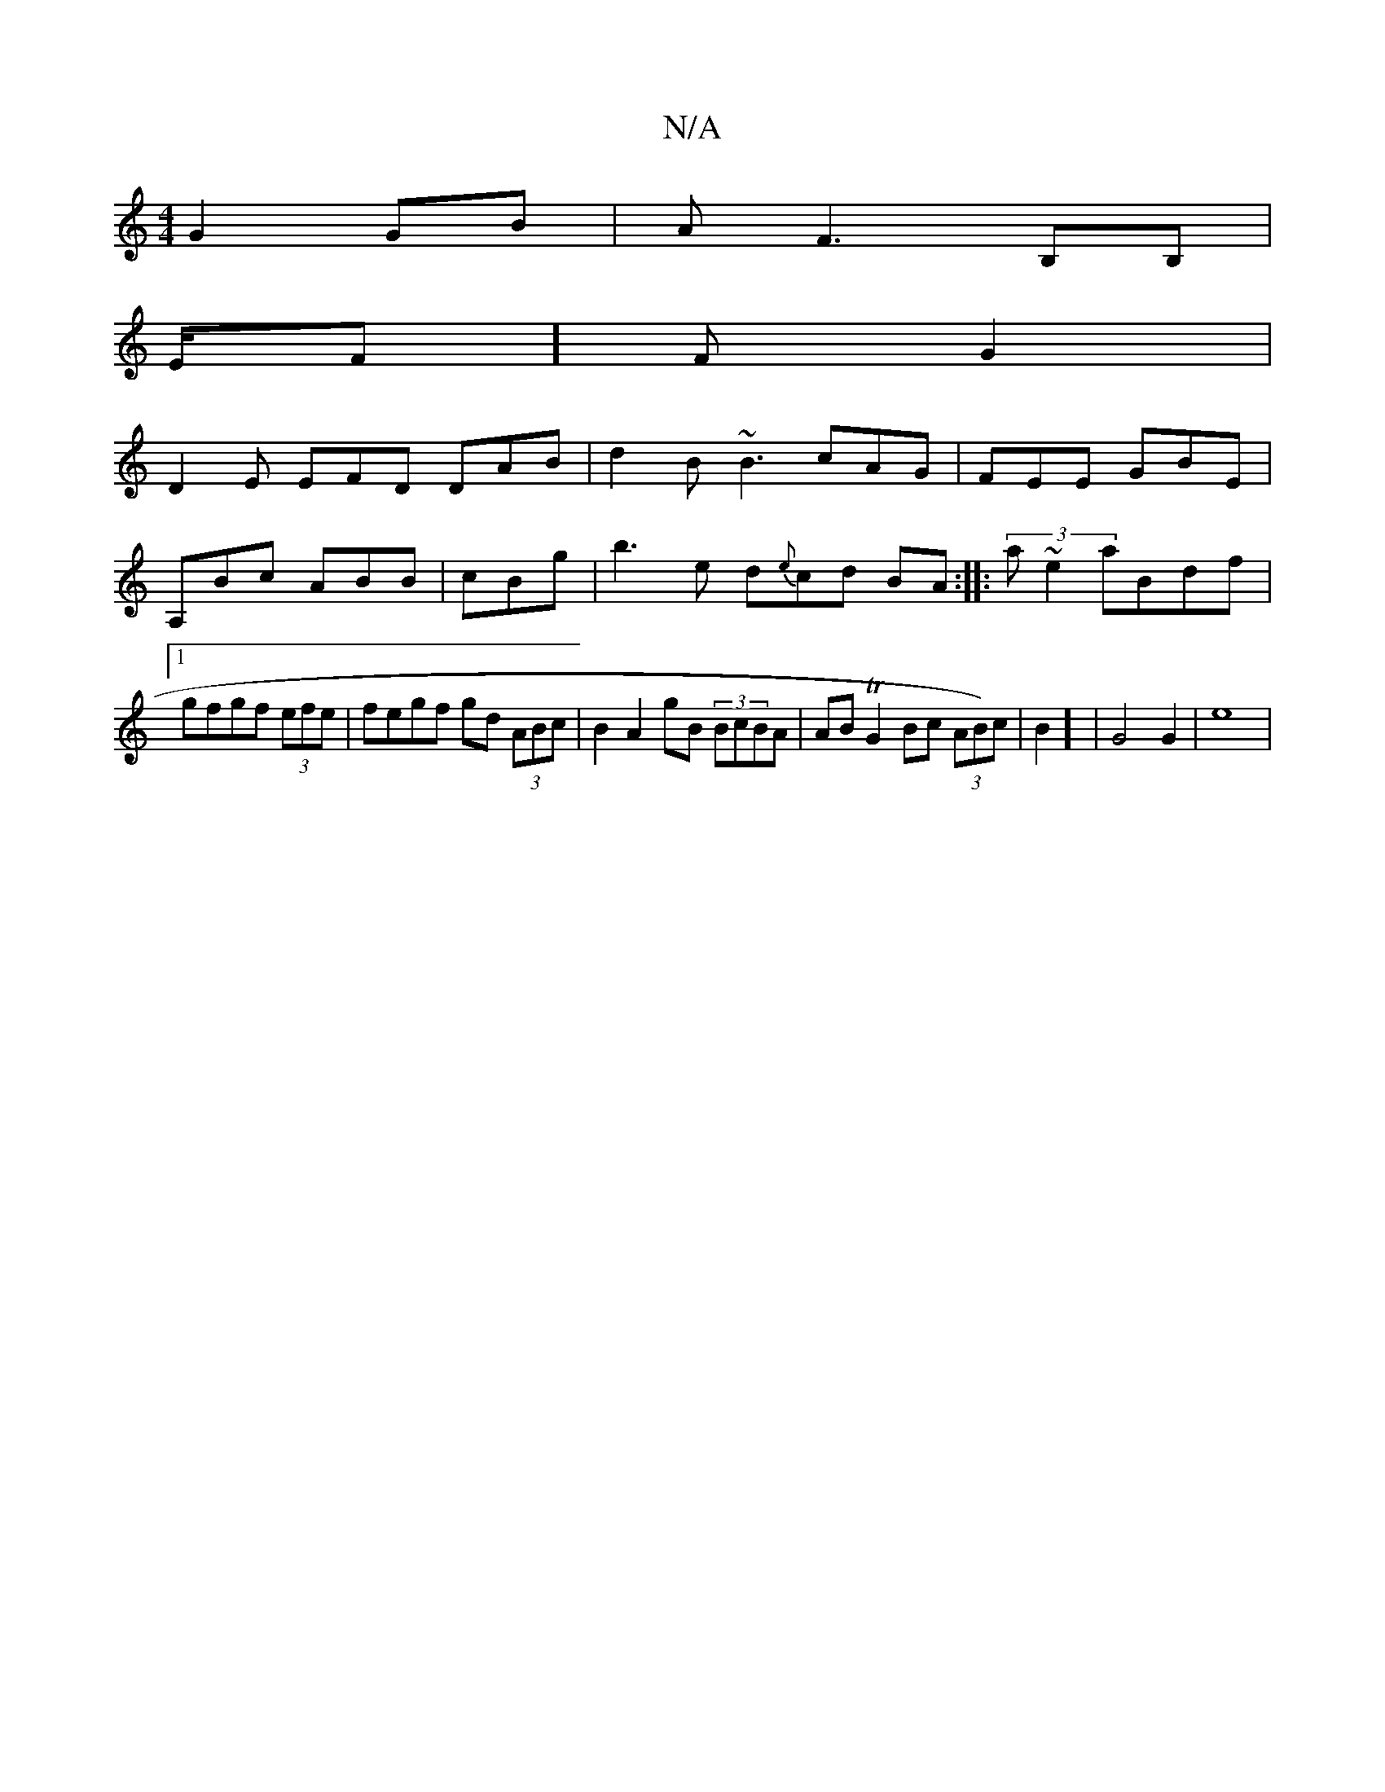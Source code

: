 X:1
T:N/A
M:4/4
R:N/A
K:Cmajor
G2 GB|AF3 B,B,|{
E/F]F G2 |
D2E EFD DAB | d2 B ~B3 cAG | FEE GBE | A,Bc ABB |cBg | b3e d{e}cd BA:| |:(3a~e2 aBdf |1 gfgf (3efe | fegf gd (3ABc | B2A2 gB (3BcBA | ABTG2 Bc (3A{p}B)c |B2] | G4 G2 | e8 |